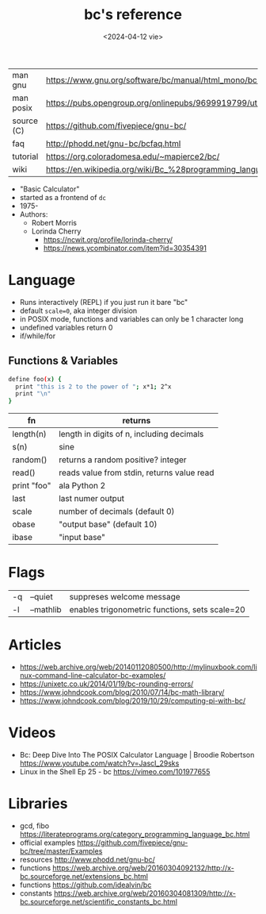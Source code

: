 #+TITLE: bc's reference
#+DATE: <2024-04-12 vie>
#+OPTIONS: ^:nil
|------------+--------------------------------------------------------------------|
| man gnu    | https://www.gnu.org/software/bc/manual/html_mono/bc.html           |
| man posix  | https://pubs.opengroup.org/onlinepubs/9699919799/utilities/bc.html |
| source (C) | https://github.com/fivepiece/gnu-bc/                               |
| faq        | http://phodd.net/gnu-bc/bcfaq.html                                 |
| tutorial   | https://org.coloradomesa.edu/~mapierce2/bc/                        |
| wiki       | https://en.wikipedia.org/wiki/Bc_%28programming_language%29        |
|------------+--------------------------------------------------------------------|

- "Basic Calculator"
- started as a frontend of =dc=
- 1975-
- Authors:
  - Robert Morris
  - Lorinda Cherry
    - https://ncwit.org/profile/lorinda-cherry/
    - https://news.ycombinator.com/item?id=30354391

* Language

- Runs interactively (REPL) if you just run it bare "bc"
- default ~scale=0~, aka integer division
- in POSIX mode, functions and variables can only be 1 character long
- undefined variables return 0
- if/while/for

** Functions & Variables

#+begin_src bash
define foo(x) {
  print "this is 2 to the power of "; x*1; 2^x
  print "\n"
}
#+end_src

|-------------+--------------------------------------------|
| fn          | returns                                    |
|-------------+--------------------------------------------|
| length(n)   | length in digits of n, including decimals  |
| s(n)        | sine                                       |
| random()    | returns a random positive? integer         |
| read()      | reads value from stdin, returns value read |
| print "foo" | ala Python 2                               |
|-------------+--------------------------------------------|
| last        | last numer output                          |
| scale       | number of decimals (default 0)             |
| obase       | "output base" (default 10)                 |
| ibase       | "input base"                               |
|-------------+--------------------------------------------|

* Flags

|----+-----------+------------------------------------------------|
| -q | --quiet   | suppreses welcome message                      |
| -l | --mathlib | enables trigonometric functions, sets scale=20 |
|----+-----------+------------------------------------------------|


* Articles

- https://web.archive.org/web/20140112080500/http://mylinuxbook.com/linux-command-line-calculator-bc-examples/
- https://unixetc.co.uk/2014/01/19/bc-rounding-errors/
- https://www.johndcook.com/blog/2010/07/14/bc-math-library/
- https://www.johndcook.com/blog/2019/10/29/computing-pi-with-bc/

* Videos

- Bc: Deep Dive Into The POSIX Calculator Language | Broodie Robertson
  https://www.youtube.com/watch?v=JascI_29sks
- Linux in the Shell Ep 25 - bc
  https://vimeo.com/101977655

* Libraries

- gcd, fibo https://literateprograms.org/category_programming_language_bc.html
- official examples https://github.com/fivepiece/gnu-bc/tree/master/Examples
- resources http://www.phodd.net/gnu-bc/
- functions https://web.archive.org/web/20160304092132/http://x-bc.sourceforge.net/extensions_bc.html
- functions https://github.com/idealvin/bc
- constants https://web.archive.org/web/20160304081309/http://x-bc.sourceforge.net/scientific_constants_bc.html

